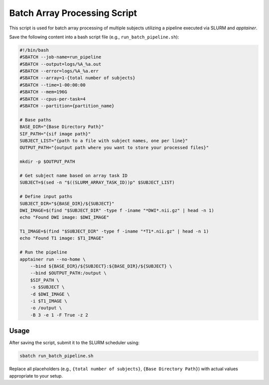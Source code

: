Batch Array Processing Script
=============================

This script is used for batch array processing of multiple subjects utilizing a pipeline executed via SLURM and `apptainer`.

Save the following content into a bash script file (e.g., ``run_batch_pipeline.sh``):

.. code-block:: bash

    #!/bin/bash
    #SBATCH --job-name=run_pipeline
    #SBATCH --output=logs/%A_%a.out
    #SBATCH --error=logs/%A_%a.err
    #SBATCH --array=1-{total number of subjects}
    #SBATCH --time=1-00:00:00
    #SBATCH --mem=196G
    #SBATCH --cpus-per-task=4
    #SBATCH --partition={partition_name}

    # Base paths
    BASE_DIR="{Base Directory Path}"
    SIF_PATH="{sif image path}"
    SUBJECT_LIST="{path to a file with subject names, one per line}"
    OUTPUT_PATH="{output path where you want to store your processed files}"

    mkdir -p $OUTPUT_PATH

    # Get subject name based on array task ID
    SUBJECT=$(sed -n "$((SLURM_ARRAY_TASK_ID))p" $SUBJECT_LIST)

    # Define input paths
    SUBJECT_DIR="${BASE_DIR}/${SUBJECT}"
    DWI_IMAGE=$(find "$SUBJECT_DIR" -type f -iname "*DWI*.nii.gz" | head -n 1)
    echo "Found DWI image: $DWI_IMAGE"

    T1_IMAGE=$(find "$SUBJECT_DIR" -type f -iname "*T1*.nii.gz" | head -n 1)
    echo "Found T1 image: $T1_IMAGE"

    # Run the pipeline
    apptainer run --no-home \
        --bind ${BASE_DIR}/${SUBJECT}:${BASE_DIR}/${SUBJECT} \
        --bind $OUTPUT_PATH:/output \
        $SIF_PATH \
        -s $SUBJECT \
        -d $DWI_IMAGE \
        -i $T1_IMAGE \
        -o /output \
        -B 3 -e 1 -F True -z 2

Usage
-----

After saving the script, submit it to the SLURM scheduler using:

.. code-block:: bash

    sbatch run_batch_pipeline.sh

Replace all placeholders (e.g., ``{total number of subjects}``, ``{Base Directory Path}``) with actual values appropriate to your setup.
